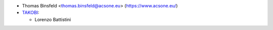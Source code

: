 * Thomas Binsfeld <thomas.binsfeld@acsone.eu> (https://www.acsone.eu/)
* `TAKOBI <https://takobi.online>`__:

  * Lorenzo Battistini

